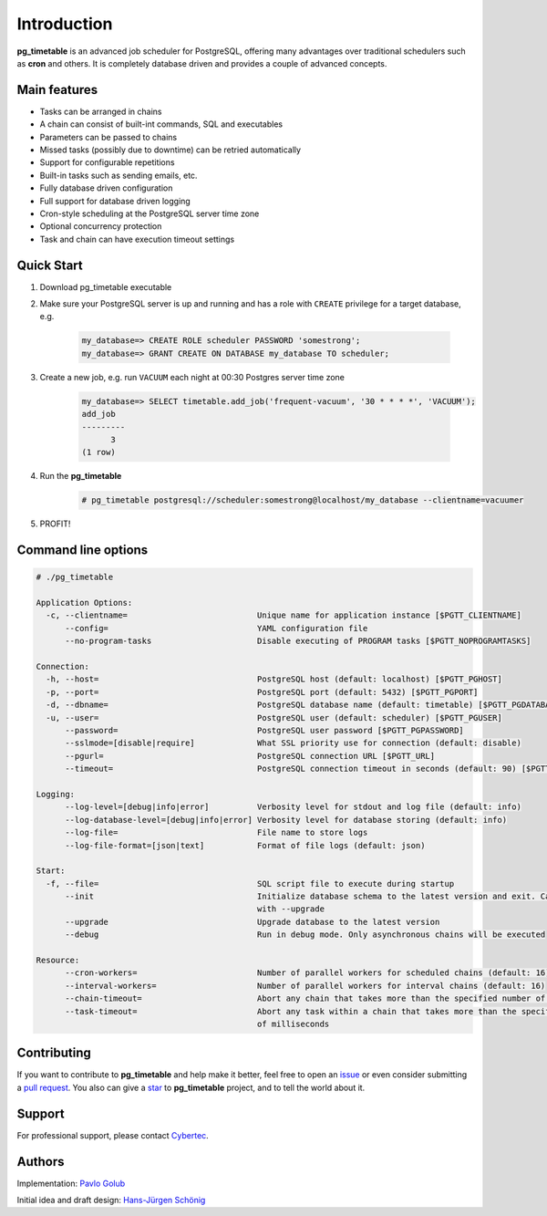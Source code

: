 Introduction
================================================

**pg_timetable** is an advanced job scheduler for PostgreSQL, offering many advantages over traditional schedulers such as **cron** and others.
It is completely database driven and provides a couple of advanced concepts.

Main features
--------------

- Tasks can be arranged in chains
- A chain can consist of built-int commands, SQL and executables
- Parameters can be passed to chains
- Missed tasks (possibly due to downtime) can be retried automatically
- Support for configurable repetitions
- Built-in tasks such as sending emails, etc.
- Fully database driven configuration
- Full support for database driven logging
- Cron-style scheduling at the PostgreSQL server time zone
- Optional concurrency protection
- Task and chain can have execution timeout settings

Quick Start
------------

1. Download pg_timetable executable
2. Make sure your PostgreSQL server is up and running and has a role with ``CREATE`` privilege 
   for a target database, e.g.

    .. code-block:: SQL

      my_database=> CREATE ROLE scheduler PASSWORD 'somestrong';
      my_database=> GRANT CREATE ON DATABASE my_database TO scheduler;

3. Create a new job, e.g. run ``VACUUM`` each night at 00:30 Postgres server time zone

    .. code-block:: SQL

      my_database=> SELECT timetable.add_job('frequent-vacuum', '30 * * * *', 'VACUUM');
      add_job
      ---------
            3
      (1 row)

4. Run the **pg_timetable**

    .. code-block::

      # pg_timetable postgresql://scheduler:somestrong@localhost/my_database --clientname=vacuumer

5. PROFIT!

Command line options
------------------------
.. code-block::

  # ./pg_timetable

  Application Options:
    -c, --clientname=                           Unique name for application instance [$PGTT_CLIENTNAME]
        --config=                               YAML configuration file
        --no-program-tasks                      Disable executing of PROGRAM tasks [$PGTT_NOPROGRAMTASKS]

  Connection:
    -h, --host=                                 PostgreSQL host (default: localhost) [$PGTT_PGHOST]
    -p, --port=                                 PostgreSQL port (default: 5432) [$PGTT_PGPORT]
    -d, --dbname=                               PostgreSQL database name (default: timetable) [$PGTT_PGDATABASE]
    -u, --user=                                 PostgreSQL user (default: scheduler) [$PGTT_PGUSER]
        --password=                             PostgreSQL user password [$PGTT_PGPASSWORD]
        --sslmode=[disable|require]             What SSL priority use for connection (default: disable)
        --pgurl=                                PostgreSQL connection URL [$PGTT_URL]
        --timeout=                              PostgreSQL connection timeout in seconds (default: 90) [$PGTT_TIMEOUT]

  Logging:
        --log-level=[debug|info|error]          Verbosity level for stdout and log file (default: info)
        --log-database-level=[debug|info|error] Verbosity level for database storing (default: info)
        --log-file=                             File name to store logs
        --log-file-format=[json|text]           Format of file logs (default: json)

  Start:
    -f, --file=                                 SQL script file to execute during startup
        --init                                  Initialize database schema to the latest version and exit. Can be used
                                                with --upgrade
        --upgrade                               Upgrade database to the latest version
        --debug                                 Run in debug mode. Only asynchronous chains will be executed

  Resource:
        --cron-workers=                         Number of parallel workers for scheduled chains (default: 16)
        --interval-workers=                     Number of parallel workers for interval chains (default: 16)
        --chain-timeout=                        Abort any chain that takes more than the specified number of milliseconds
        --task-timeout=                         Abort any task within a chain that takes more than the specified number
                                                of milliseconds  



Contributing
------------
If you want to contribute to **pg_timetable** and help make it better, feel free to open an 
`issue <https://github.com/cybertec-postgresql/pg_timetable/issues>`_ or even consider submitting a 
`pull request <https://github.com/cybertec-postgresql/pg_timetable/pulls>`_. You also can give a 
`star <https://github.com/cybertec-postgresql/pg_timetable/stargazers>`_ to **pg_timetable** project, 
and to tell the world about it.

Support
------------
For professional support, please contact `Cybertec <https://www.cybertec-postgresql.com/>`_.


Authors
---------
Implementation:                `Pavlo Golub <https://github.com/pashagolub>`_ 

Initial idea and draft design: `Hans-Jürgen Schönig <https://github.com/postgresql007>`_
